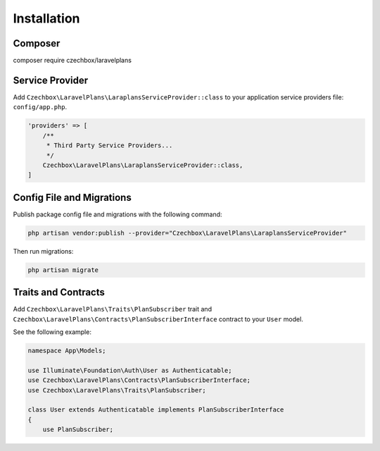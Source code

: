 Installation
============

Composer
--------


.. code-block:: bash

composer require czechbox/laravelplans

Service Provider
----------------

Add ``Czechbox\LaravelPlans\LaraplansServiceProvider::class`` to your application service providers file: ``config/app.php``.

.. code-block:: php

    'providers' => [
        /**
         * Third Party Service Providers...
         */
        Czechbox\LaravelPlans\LaraplansServiceProvider::class,
    ]

Config File and Migrations
--------------------------

Publish package config file and migrations with the following command:

.. code-block:: bash

    php artisan vendor:publish --provider="Czechbox\LaravelPlans\LaraplansServiceProvider"

Then run migrations:

.. code-block:: bash

    php artisan migrate

Traits and Contracts
--------------------

Add ``Czechbox\LaravelPlans\Traits\PlanSubscriber`` trait and ``Czechbox\LaravelPlans\Contracts\PlanSubscriberInterface`` contract to your ``User`` model.

See the following example:

.. code-block:: php

    namespace App\Models;

    use Illuminate\Foundation\Auth\User as Authenticatable;
    use Czechbox\LaravelPlans\Contracts\PlanSubscriberInterface;
    use Czechbox\LaravelPlans\Traits\PlanSubscriber;

    class User extends Authenticatable implements PlanSubscriberInterface
    {
        use PlanSubscriber;
